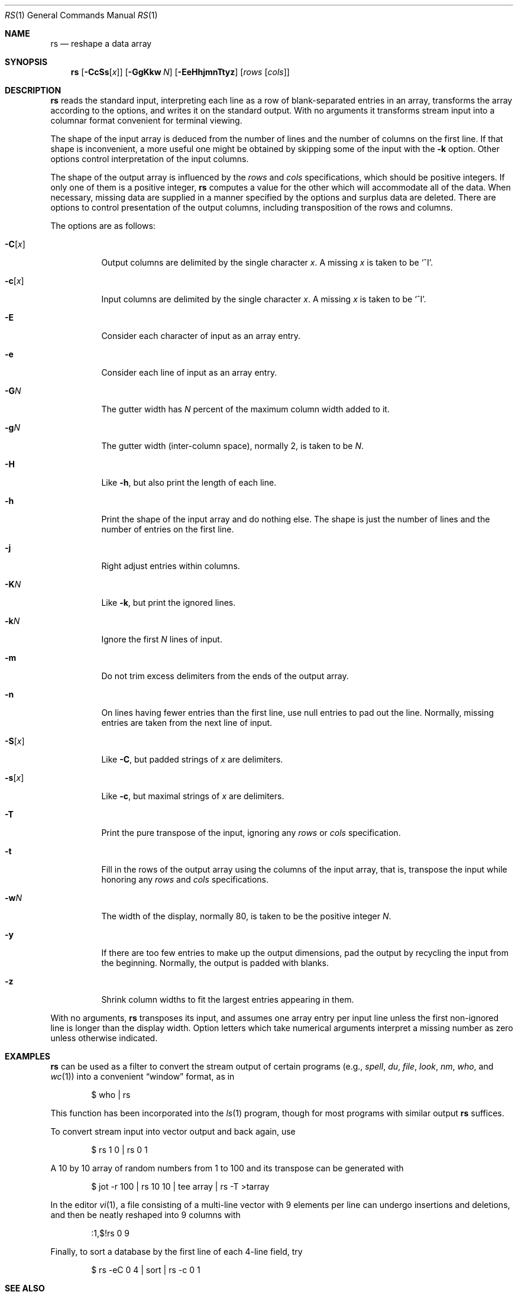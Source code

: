 .\"	$MirOS$
.\"	$OpenBSD: rs.1,v 1.15 2009/10/15 07:38:09 sobrado Exp $
.\"	$FreeBSD: src/usr.bin/rs/rs.1,v 1.4 1999/08/28 01:05:21 peter Exp $
.\"
.\" Copyright (c) 1993
.\"	The Regents of the University of California.  All rights reserved.
.\"
.\" Redistribution and use in source and binary forms, with or without
.\" modification, are permitted provided that the following conditions
.\" are met:
.\" 1. Redistributions of source code must retain the above copyright
.\"    notice, this list of conditions and the following disclaimer.
.\" 2. Redistributions in binary form must reproduce the above copyright
.\"    notice, this list of conditions and the following disclaimer in the
.\"    documentation and/or other materials provided with the distribution.
.\" 3. Neither the name of the University nor the names of its contributors
.\"    may be used to endorse or promote products derived from this software
.\"    without specific prior written permission.
.\"
.\" THIS SOFTWARE IS PROVIDED BY THE REGENTS AND CONTRIBUTORS ``AS IS'' AND
.\" ANY EXPRESS OR IMPLIED WARRANTIES, INCLUDING, BUT NOT LIMITED TO, THE
.\" IMPLIED WARRANTIES OF MERCHANTABILITY AND FITNESS FOR A PARTICULAR PURPOSE
.\" ARE DISCLAIMED.  IN NO EVENT SHALL THE REGENTS OR CONTRIBUTORS BE LIABLE
.\" FOR ANY DIRECT, INDIRECT, INCIDENTAL, SPECIAL, EXEMPLARY, OR CONSEQUENTIAL
.\" DAMAGES (INCLUDING, BUT NOT LIMITED TO, PROCUREMENT OF SUBSTITUTE GOODS
.\" OR SERVICES; LOSS OF USE, DATA, OR PROFITS; OR BUSINESS INTERRUPTION)
.\" HOWEVER CAUSED AND ON ANY THEORY OF LIABILITY, WHETHER IN CONTRACT, STRICT
.\" LIABILITY, OR TORT (INCLUDING NEGLIGENCE OR OTHERWISE) ARISING IN ANY WAY
.\" OUT OF THE USE OF THIS SOFTWARE, EVEN IF ADVISED OF THE POSSIBILITY OF
.\" SUCH DAMAGE.
.\"
.\"	@(#)rs.1	8.2 (Berkeley) 12/30/93
.\"
.Dd $Mdocdate: March 25 2012 $
.Dt RS 1
.Os
.Sh NAME
.Nm rs
.Nd reshape a data array
.Sh SYNOPSIS
.Nm rs
.Op Fl CcSs Ns Op Ar x
.Op Fl GgKkw Ar N
.Op Fl EeHhjmnTtyz
.Op Ar rows Op Ar cols
.Sh DESCRIPTION
.Nm
reads the standard input, interpreting each line as a row
of blank-separated entries in an array,
transforms the array according to the options,
and writes it on the standard output.
With no arguments it transforms stream input into a columnar
format convenient for terminal viewing.
.Pp
The shape of the input array is deduced from the number of lines
and the number of columns on the first line.
If that shape is inconvenient, a more useful one might be
obtained by skipping some of the input with the
.Fl k
option.
Other options control interpretation of the input columns.
.Pp
The shape of the output array is influenced by the
.Ar rows
and
.Ar cols
specifications, which should be positive integers.
If only one of them is a positive integer,
.Nm
computes a value for the other which will accommodate
all of the data.
When necessary, missing data are supplied in a manner
specified by the options and surplus data are deleted.
There are options to control presentation of the output columns,
including transposition of the rows and columns.
.Pp
The options are as follows:
.Bl -tag -width Ds
.It Fl C Ns Op Ar x
Output columns are delimited by the single character
.Ar x .
A missing
.Ar x
is taken to be
.Ql ^I .
.It Fl c Ns Op Ar x
Input columns are delimited by the single character
.Ar x .
A missing
.Ar x
is taken to be
.Ql ^I .
.It Fl E
Consider each character of input as an array entry.
.It Fl e
Consider each line of input as an array entry.
.It Fl G Ns Ar N
The gutter width has
.Ar N
percent of the maximum column width added to it.
.It Fl g Ns Ar N
The gutter width (inter-column space), normally 2, is taken to be
.Ar N .
.It Fl H
Like
.Fl h ,
but also print the length of each line.
.It Fl h
Print the shape of the input array and do nothing else.
The shape is just the number of lines and the number of
entries on the first line.
.It Fl j
Right adjust entries within columns.
.It Fl K Ns Ar N
Like
.Fl k ,
but print the ignored lines.
.It Fl k Ns Ar N
Ignore the first
.Ar N
lines of input.
.It Fl m
Do not trim excess delimiters from the ends of the output array.
.It Fl n
On lines having fewer entries than the first line,
use null entries to pad out the line.
Normally, missing entries are taken from the next line of input.
.It Fl S Ns Op Ar x
Like
.Fl C ,
but padded strings of
.Ar x
are delimiters.
.It Fl s Ns Op Ar x
Like
.Fl c ,
but maximal strings of
.Ar x
are delimiters.
.It Fl T
Print the pure transpose of the input, ignoring any
.Ar rows
or
.Ar cols
specification.
.It Fl t
Fill in the rows of the output array using the columns of the
input array, that is, transpose the input while honoring any
.Ar rows
and
.Ar cols
specifications.
.It Fl w Ns Ar N
The width of the display, normally 80, is taken to be the positive
integer
.Ar N .
.It Fl y
If there are too few entries to make up the output dimensions,
pad the output by recycling the input from the beginning.
Normally, the output is padded with blanks.
.It Fl z
Shrink column widths to fit the largest entries appearing in them.
.El
.Pp
With no arguments,
.Nm
transposes its input, and assumes one array entry per input line
unless the first non-ignored line is longer than the display width.
Option letters which take numerical arguments interpret a missing
number as zero unless otherwise indicated.
.Sh EXAMPLES
.Nm
can be used as a filter to convert the stream output
of certain programs (e.g.,
.Xr spell ,
.Xr du ,
.Xr file ,
.Xr look ,
.Xr nm ,
.Xr who ,
and
.Xr wc 1 )
into a convenient
.Dq window
format, as in
.Bd -literal -offset indent
$ who | rs
.Ed
.Pp
This function has been incorporated into the
.Xr ls 1
program, though for most programs with similar output
.Nm
suffices.
.Pp
To convert stream input into vector output and back again, use
.Bd -literal -offset indent
$ rs 1 0 | rs 0 1
.Ed
.Pp
A 10 by 10 array of random numbers from 1 to 100 and
its transpose can be generated with
.Bd -literal -offset indent
$ jot \-r 100 | rs 10 10 | tee array | rs \-T >tarray
.Ed
.Pp
In the editor
.Xr vi 1 ,
a file consisting of a multi-line vector with 9 elements per line
can undergo insertions and deletions,
and then be neatly reshaped into 9 columns with
.Bd -literal -offset indent
:1,$!rs 0 9
.Ed
.Pp
Finally, to sort a database by the first line of each 4-line field, try
.Bd -literal -offset indent
$ rs \-eC 0 4 | sort | rs \-c 0 1
.Ed
.Sh SEE ALSO
.Xr jot 1 ,
.Xr pr 1 ,
.Xr sort 1 ,
.Xr vi 1
.Sh BUGS
Handles only two dimensional arrays.
.Pp
The algorithm currently reads the whole file into memory,
so files that do not fit in memory will not be reshaped.
.Pp
Fields cannot be defined yet on character positions.
.Pp
Re-ordering of columns is not yet possible.
.Pp
There are too many options.
